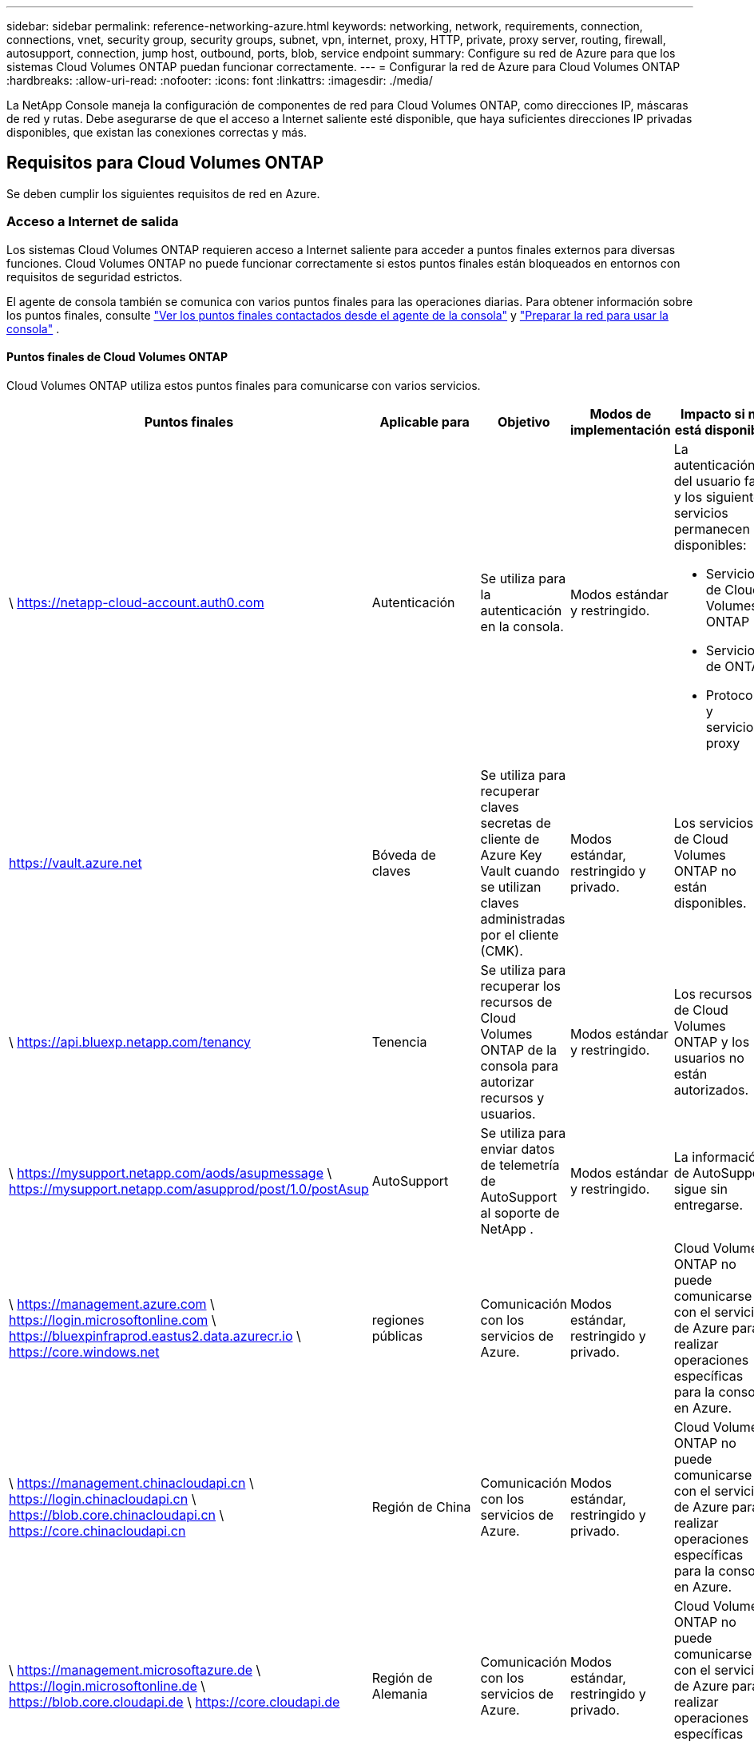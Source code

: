 ---
sidebar: sidebar 
permalink: reference-networking-azure.html 
keywords: networking, network, requirements, connection, connections, vnet, security group, security groups, subnet, vpn, internet, proxy, HTTP, private, proxy server, routing, firewall, autosupport, connection, jump host, outbound, ports, blob, service endpoint 
summary: Configure su red de Azure para que los sistemas Cloud Volumes ONTAP puedan funcionar correctamente. 
---
= Configurar la red de Azure para Cloud Volumes ONTAP
:hardbreaks:
:allow-uri-read: 
:nofooter: 
:icons: font
:linkattrs: 
:imagesdir: ./media/


[role="lead"]
La NetApp Console maneja la configuración de componentes de red para Cloud Volumes ONTAP, como direcciones IP, máscaras de red y rutas.  Debe asegurarse de que el acceso a Internet saliente esté disponible, que haya suficientes direcciones IP privadas disponibles, que existan las conexiones correctas y más.



== Requisitos para Cloud Volumes ONTAP

Se deben cumplir los siguientes requisitos de red en Azure.



=== Acceso a Internet de salida

Los sistemas Cloud Volumes ONTAP requieren acceso a Internet saliente para acceder a puntos finales externos para diversas funciones.  Cloud Volumes ONTAP no puede funcionar correctamente si estos puntos finales están bloqueados en entornos con requisitos de seguridad estrictos.

El agente de consola también se comunica con varios puntos finales para las operaciones diarias.  Para obtener información sobre los puntos finales, consulte https://docs.netapp.com/us-en/bluexp-setup-admin/task-install-connector-on-prem.html#step-3-set-up-networking["Ver los puntos finales contactados desde el agente de la consola"^] y https://docs.netapp.com/us-en/bluexp-setup-admin/reference-networking-saas-console.html["Preparar la red para usar la consola"^] .



==== Puntos finales de Cloud Volumes ONTAP

Cloud Volumes ONTAP utiliza estos puntos finales para comunicarse con varios servicios.

[cols="5*"]
|===
| Puntos finales | Aplicable para | Objetivo | Modos de implementación | Impacto si no está disponible 


| \ https://netapp-cloud-account.auth0.com | Autenticación  a| 
Se utiliza para la autenticación en la consola.
| Modos estándar y restringido.  a| 
La autenticación del usuario falla y los siguientes servicios permanecen no disponibles:

* Servicios de Cloud Volumes ONTAP
* Servicios de ONTAP
* Protocolos y servicios proxy




| https://vault.azure.net[] | Bóveda de claves | Se utiliza para recuperar claves secretas de cliente de Azure Key Vault cuando se utilizan claves administradas por el cliente (CMK). | Modos estándar, restringido y privado. | Los servicios de Cloud Volumes ONTAP no están disponibles. 


| \ https://api.bluexp.netapp.com/tenancy | Tenencia | Se utiliza para recuperar los recursos de Cloud Volumes ONTAP de la consola para autorizar recursos y usuarios. | Modos estándar y restringido. | Los recursos de Cloud Volumes ONTAP y los usuarios no están autorizados. 


| \ https://mysupport.netapp.com/aods/asupmessage \ https://mysupport.netapp.com/asupprod/post/1.0/postAsup | AutoSupport | Se utiliza para enviar datos de telemetría de AutoSupport al soporte de NetApp . | Modos estándar y restringido. | La información de AutoSupport sigue sin entregarse. 


| \ https://management.azure.com \ https://login.microsoftonline.com \ https://bluexpinfraprod.eastus2.data.azurecr.io \ https://core.windows.net | regiones públicas | Comunicación con los servicios de Azure. | Modos estándar, restringido y privado. | Cloud Volumes ONTAP no puede comunicarse con el servicio de Azure para realizar operaciones específicas para la consola en Azure. 


| \ https://management.chinacloudapi.cn \ https://login.chinacloudapi.cn \ https://blob.core.chinacloudapi.cn \ https://core.chinacloudapi.cn | Región de China | Comunicación con los servicios de Azure. | Modos estándar, restringido y privado. | Cloud Volumes ONTAP no puede comunicarse con el servicio de Azure para realizar operaciones específicas para la consola en Azure. 


| \ https://management.microsoftazure.de \ https://login.microsoftonline.de \ https://blob.core.cloudapi.de \ https://core.cloudapi.de | Región de Alemania | Comunicación con los servicios de Azure. | Modos estándar, restringido y privado. | Cloud Volumes ONTAP no puede comunicarse con el servicio de Azure para realizar operaciones específicas para la consola en Azure. 


| \ https://management.usgovcloudapi.net \ https://login.microsoftonline.us \ https://blob.core.usgovcloudapi.net \ https://core.usgovcloudapi.net | Regiones gubernamentales | Comunicación con los servicios de Azure. | Modos estándar, restringido y privado. | Cloud Volumes ONTAP no puede comunicarse con el servicio de Azure para realizar operaciones específicas para la consola en Azure. 


| \ https://management.azure.microsoft.scloud \ https://login.microsoftonline.microsoft.scloud \ https://blob.core.microsoft.scloud \ https://core.microsoft.scloud | Regiones gubernamentales del Departamento de Defensa | Comunicación con los servicios de Azure. | Modos estándar, restringido y privado. | Cloud Volumes ONTAP no puede comunicarse con el servicio de Azure para realizar operaciones específicas para la consola en Azure. 
|===


=== Configuración del proxy de red del agente de la NetApp Console

Puede utilizar la configuración de servidores proxy del agente de la NetApp Console para habilitar el acceso a Internet saliente desde Cloud Volumes ONTAP.  La consola admite dos tipos de proxies:

* *Proxy explícito*: el tráfico saliente de Cloud Volumes ONTAP utiliza la dirección HTTP del servidor proxy especificado durante la configuración del proxy del agente de la consola.  Es posible que el administrador también haya configurado credenciales de usuario y certificados CA raíz para autenticación adicional.  Si hay un certificado de CA raíz disponible para el proxy explícito, asegúrese de obtener y cargar el mismo certificado en su sistema Cloud Volumes ONTAP utilizando el https://docs.netapp.com/us-en/ontap-cli/security-certificate-install.html["CLI de ONTAP : instalación del certificado de seguridad"^] dominio.
* *Proxy transparente*: la red está configurada para enrutar automáticamente el tráfico saliente desde Cloud Volumes ONTAP a través del proxy del agente de la consola.  Al configurar un proxy transparente, el administrador solo debe proporcionar un certificado CA raíz para la conectividad desde Cloud Volumes ONTAP, no la dirección HTTP del servidor proxy.  Asegúrese de obtener y cargar el mismo certificado de CA raíz en su sistema Cloud Volumes ONTAP utilizando el https://docs.netapp.com/us-en/ontap-cli/security-certificate-install.html["CLI de ONTAP : instalación del certificado de seguridad"^] dominio.


Para obtener información sobre cómo configurar servidores proxy, consulte la https://docs.netapp.com/us-en/bluexp-setup-admin/task-configuring-proxy.html["Configurar el agente de la consola para utilizar un servidor proxy"^] .



=== Direcciones IP

La consola asigna automáticamente la cantidad necesaria de direcciones IP privadas a Cloud Volumes ONTAP en Azure.  Debe asegurarse de que su red tenga suficientes direcciones IP privadas disponibles.

La cantidad de LIF asignadas para Cloud Volumes ONTAP depende de si implementa un sistema de nodo único o un par de alta disponibilidad.  Una LIF es una dirección IP asociada a un puerto físico.  Se requiere un LIF de administración de SVM para herramientas de administración como SnapCenter.


NOTE: Un LIF iSCSI proporciona acceso de cliente a través del protocolo iSCSI y el sistema lo utiliza para otros flujos de trabajo de red importantes.  Estos LIF son necesarios y no deben eliminarse.



==== Direcciones IP para un sistema de un solo nodo

La consola asigna 5 o 6 direcciones IP a un sistema de un solo nodo:

* IP de gestión de clúster
* IP de gestión de nodos
* IP entre clústeres para SnapMirror
* IP NFS/CIFS
* IP iSCSI
+

NOTE: La IP iSCSI proporciona acceso de cliente a través del protocolo iSCSI.  El sistema también lo utiliza para otros flujos de trabajo de red importantes.  Este LIF es obligatorio y no debe eliminarse.

* Gestión de SVM (opcional, no configurada de forma predeterminada)




==== Direcciones IP para pares HA

La consola asigna direcciones IP a 4 NIC (por nodo) durante la implementación.

Tenga en cuenta que la consola crea un LIF de administración de SVM en pares de alta disponibilidad, pero no en sistemas de nodo único en Azure.

*NIC0*

* IP de gestión de nodos
* IP entre clústeres
* IP iSCSI
+

NOTE: La IP iSCSI proporciona acceso de cliente a través del protocolo iSCSI.  El sistema también lo utiliza para otros flujos de trabajo de red importantes.  Este LIF es obligatorio y no debe eliminarse.



*NIC1*

* IP de red de clúster


*NIC2*

* IP de interconexión de clúster (HA IC)


*NIC3*

* IP de NIC de Pageblob (acceso al disco)



NOTE: NIC3 solo se aplica a implementaciones de alta disponibilidad que utilizan almacenamiento de blobs de páginas.

Las direcciones IP anteriores no migran en eventos de conmutación por error.

Además, se configuran 4 IP frontend (FIP) para migrar en eventos de conmutación por error.  Estas IP de interfaz residen en el balanceador de carga.

* IP de gestión de clúster
* IP de datos del Nodo A (NFS/CIFS)
* IP de datos del Nodo B (NFS/CIFS)
* IP de gestión de SVM




=== Conexiones seguras a los servicios de Azure

De forma predeterminada, la consola habilita un vínculo privado de Azure para las conexiones entre Cloud Volumes ONTAP y las cuentas de almacenamiento de blobs en páginas de Azure.

En la mayoría de los casos, no es necesario hacer nada: la consola administra Azure Private Link por usted.  Pero si usa DNS privado de Azure, necesitará editar un archivo de configuración.  También debe tener en cuenta un requisito para la ubicación del agente de consola en Azure.

También puede desactivar la conexión de enlace privado, si así lo requieren las necesidades de su negocio.  Si deshabilita el enlace, la consola configura Cloud Volumes ONTAP para utilizar un punto final de servicio en su lugar.

link:task-enabling-private-link.html["Obtenga más información sobre el uso de Azure Private Links o puntos de conexión de servicio con Cloud Volumes ONTAP"] .



=== Conexiones con otros sistemas ONTAP

Para replicar datos entre un sistema Cloud Volumes ONTAP en Azure y sistemas ONTAP en otras redes, debe tener una conexión VPN entre la red virtual de Azure y la otra red (por ejemplo, su red corporativa).

Para obtener instrucciones, consulte la https://docs.microsoft.com/en-us/azure/vpn-gateway/vpn-gateway-howto-site-to-site-resource-manager-portal["Documentación de Microsoft Azure: Crear una conexión de sitio a sitio en el portal de Azure"^] .



=== Puerto para la interconexión HA

Un par HA de Cloud Volumes ONTAP incluye una interconexión HA, que permite que cada nodo verifique continuamente si su socio está funcionando y refleje los datos de registro en la memoria no volátil del otro.  La interconexión HA utiliza el puerto TCP 10006 para la comunicación.

De forma predeterminada, la comunicación entre los LIF de interconexión HA está abierta y no hay reglas de grupo de seguridad para este puerto.  Pero si crea un firewall entre los LIF de interconexión de HA, entonces debe asegurarse de que el tráfico TCP esté abierto para el puerto 10006 para que el par de HA pueda funcionar correctamente.



=== Solo un par de alta disponibilidad en un grupo de recursos de Azure

Debe utilizar un grupo de recursos _dedicado_ para cada par de Cloud Volumes ONTAP HA que implemente en Azure.  Solo se admite un par HA en un grupo de recursos.

La consola experimenta problemas de conexión si intenta implementar un segundo par de Cloud Volumes ONTAP HA en un grupo de recursos de Azure.



=== Reglas del grupo de seguridad

La consola crea grupos de seguridad de Azure que incluyen las reglas de entrada y salida para que Cloud Volumes ONTAP funcione correctamente. https://docs.netapp.com/us-en/bluexp-setup-admin/reference-ports-azure.html["Ver las reglas del grupo de seguridad para el agente de la consola"^] .

Los grupos de seguridad de Azure para Cloud Volumes ONTAP requieren que los puertos adecuados estén abiertos para la comunicación interna entre los nodos. https://docs.netapp.com/us-en/ontap/networking/ontap_internal_ports.html["Obtenga más información sobre los puertos internos de ONTAP"^] .

No recomendamos modificar los grupos de seguridad predefinidos ni utilizar grupos de seguridad personalizados.  Sin embargo, si debe hacerlo, tenga en cuenta que el proceso de implementación requiere que el sistema Cloud Volumes ONTAP tenga acceso completo dentro de su propia subred.  Una vez completada la implementación, si decide modificar el grupo de seguridad de red, asegúrese de mantener abiertos los puertos del clúster y los puertos de red HA.  Esto garantiza una comunicación fluida dentro del clúster Cloud Volumes ONTAP (comunicación de cualquier tipo entre los nodos).



==== Reglas de entrada para sistemas de nodo único

Cuando agrega un sistema Cloud Volumes ONTAP y elige un grupo de seguridad predefinido, puede optar por permitir el tráfico dentro de uno de los siguientes:

* *Solo VNet seleccionado*: la fuente del tráfico entrante es el rango de subred de la VNet para el sistema Cloud Volumes ONTAP y el rango de subred de la VNet donde reside el agente de la consola.  Esta es la opción recomendada.
* *Todas las redes virtuales*: la fuente del tráfico entrante es el rango de IP 0.0.0.0/0.
* *Deshabilitado*: esta opción restringe el acceso de la red pública a su cuenta de almacenamiento y deshabilita la organización en niveles de datos para los sistemas Cloud Volumes ONTAP .  Esta es una opción recomendada si sus direcciones IP privadas no deben quedar expuestas incluso dentro de la misma VNet debido a regulaciones y políticas de seguridad.


[cols="4*"]
|===
| Prioridad y nombre | Puerto y protocolo | Origen y destino | Descripción 


| 1000 entrantes_ssh | 22 TCP | De cualquiera a cualquiera | Acceso SSH a la dirección IP del LIF de administración del clúster o de un LIF de administración de nodos 


| 1001 entrante_http | 80 TCP | De cualquiera a cualquiera | Acceso HTTP a la consola web de ONTAP System Manager mediante la dirección IP del LIF de administración del clúster 


| 1002 entrante_111_tcp | 111 TCP | De cualquiera a cualquiera | Llamada a procedimiento remoto para NFS 


| 1003 entrante_111_udp | 111 UDP | De cualquiera a cualquiera | Llamada a procedimiento remoto para NFS 


| 1004 entrante_139 | 139 TCP | De cualquiera a cualquiera | Sesión de servicio NetBIOS para CIFS 


| 1005 entrante_161-162 _tcp | 161-162 TCP | De cualquiera a cualquiera | Protocolo simple de gestión de red 


| 1006 entrante_161-162 _udp | 161-162 UDP | De cualquiera a cualquiera | Protocolo simple de gestión de red 


| 1007 entrante_443 | 443 TCP | De cualquiera a cualquiera | Conectividad con el agente de la consola y acceso HTTPS a la consola web de ONTAP System Manager mediante la dirección IP del LIF de administración del clúster 


| 1008 entrante_445 | 445 TCP | De cualquiera a cualquiera | Microsoft SMB/CIFS sobre TCP con trama NetBIOS 


| 1009 entrante_635_tcp | 635 TCP | De cualquiera a cualquiera | Montaje NFS 


| 1010 entrante_635_udp | 635 UDP | De cualquiera a cualquiera | Montaje NFS 


| 1011 entrante_749 | 749 TCP | De cualquiera a cualquiera | Kerberos 


| 1012 entrante_2049_tcp | 2049 TCP | De cualquiera a cualquiera | Demonio del servidor NFS 


| 1013 entrante_2049_udp | 2049 UDP | De cualquiera a cualquiera | Demonio del servidor NFS 


| 1014 entrante_3260 | 3260 TCP | De cualquiera a cualquiera | Acceso iSCSI a través del LIF de datos iSCSI 


| 1015 entrante_4045-4046_tcp | 4045-4046 TCP | De cualquiera a cualquiera | Demonio de bloqueo NFS y monitor de estado de red 


| 1016 entrante_4045-4046_udp | 4045-4046 UDP | De cualquiera a cualquiera | Demonio de bloqueo NFS y monitor de estado de red 


| 1017 entrante_10000 | 10000 TCP | De cualquiera a cualquiera | Copia de seguridad mediante NDMP 


| 1018 entrante_11104-11105 | 11104-11105 TCP | De cualquiera a cualquiera | Transferencia de datos de SnapMirror 


| 3000 denegación de entrada _all_tcp | Cualquier puerto TCP | De cualquiera a cualquiera | Bloquear todo el resto del tráfico entrante TCP 


| 3001 entrada_denegación_todos_udp | Cualquier puerto UDP | De cualquiera a cualquiera | Bloquear todo el resto del tráfico entrante UDP 


| 65000 PermitirVnetInBound | Cualquier puerto Cualquier protocolo | Red virtual a red virtual | Tráfico entrante desde dentro de la red virtual 


| 65001 Permitir entrada del balanceador de carga de Azure | Cualquier puerto Cualquier protocolo | AzureLoadBalancer a cualquier | Tráfico de datos desde Azure Standard Load Balancer 


| 65500 DenyAllInBound | Cualquier puerto Cualquier protocolo | De cualquiera a cualquiera | Bloquear todo el resto del tráfico entrante 
|===


==== Reglas de entrada para sistemas HA

Cuando agrega un sistema Cloud Volumes ONTAP y elige un grupo de seguridad predefinido, puede optar por permitir el tráfico dentro de uno de los siguientes:

* *Solo VNet seleccionado*: la fuente del tráfico entrante es el rango de subred de la VNet para el sistema Cloud Volumes ONTAP y el rango de subred de la VNet donde reside el agente de la consola.  Esta es la opción recomendada.
* *Todas las redes virtuales*: la fuente del tráfico entrante es el rango de IP 0.0.0.0/0.



NOTE: Los sistemas HA tienen menos reglas de entrada que los sistemas de nodo único porque el tráfico de datos entrantes pasa por Azure Standard Load Balancer.  Debido a esto, el tráfico del Load Balancer debe estar abierto, como se muestra en la regla "AllowAzureLoadBalancerInBound".

* *Deshabilitado*: esta opción restringe el acceso de la red pública a su cuenta de almacenamiento y deshabilita la organización en niveles de datos para los sistemas Cloud Volumes ONTAP .  Esta es una opción recomendada si sus direcciones IP privadas no deben quedar expuestas incluso dentro de la misma VNet debido a regulaciones y políticas de seguridad.


[cols="4*"]
|===
| Prioridad y nombre | Puerto y protocolo | Origen y destino | Descripción 


| 100 entrantes_443 | 443 Cualquier protocolo | De cualquiera a cualquiera | Conectividad con el agente de la consola y acceso HTTPS a la consola web de ONTAP System Manager mediante la dirección IP del LIF de administración del clúster 


| 101 entrante_111_tcp | 111 Cualquier protocolo | De cualquiera a cualquiera | Llamada a procedimiento remoto para NFS 


| 102 entrante_2049_tcp | 2049 Cualquier protocolo | De cualquiera a cualquiera | Demonio del servidor NFS 


| 111 entrada_ssh | 22 Cualquier protocolo | De cualquiera a cualquiera | Acceso SSH a la dirección IP del LIF de administración del clúster o de un LIF de administración de nodos 


| 121 entrante_53 | 53 Cualquier protocolo | De cualquiera a cualquiera | DNS y CIFS 


| 65000 PermitirVnetInBound | Cualquier puerto Cualquier protocolo | Red virtual a red virtual | Tráfico entrante desde dentro de la red virtual 


| 65001 Permitir entrada del balanceador de carga de Azure | Cualquier puerto Cualquier protocolo | AzureLoadBalancer a cualquier | Tráfico de datos desde Azure Standard Load Balancer 


| 65500 DenyAllInBound | Cualquier puerto Cualquier protocolo | De cualquiera a cualquiera | Bloquear todo el resto del tráfico entrante 
|===


==== Reglas de salida

El grupo de seguridad predefinido para Cloud Volumes ONTAP abre todo el tráfico saliente. Si eso es aceptable, siga las reglas básicas de salida. Si necesita reglas más rígidas, utilice las reglas de salida avanzadas.



===== Reglas básicas de salida

El grupo de seguridad predefinido para Cloud Volumes ONTAP incluye las siguientes reglas de salida.

[cols="3*"]
|===
| Puerto | Protocolo | Objetivo 


| Todo | Todos los TCP | Todo el tráfico saliente 


| Todo | Todos los UDP | Todo el tráfico saliente 
|===


===== Reglas de salida avanzadas

Si necesita reglas rígidas para el tráfico saliente, puede usar la siguiente información para abrir solo aquellos puertos que Cloud Volumes ONTAP requiere para la comunicación saliente.


NOTE: La fuente es la interfaz (dirección IP) en el sistema Cloud Volumes ONTAP .

[cols="10,10,6,20,20,34"]
|===
| Servicio | Puerto | Protocolo | Fuente | Destino | Objetivo 


.18+| Directorio activo | 88 | TCP | LIF de gestión de nodos | Bosque de Active Directory | Autenticación Kerberos V 


| 137 | UDP | LIF de gestión de nodos | Bosque de Active Directory | Servicio de nombres NetBIOS 


| 138 | UDP | LIF de gestión de nodos | Bosque de Active Directory | Servicio de datagramas NetBIOS 


| 139 | TCP | LIF de gestión de nodos | Bosque de Active Directory | Sesión de servicio NetBIOS 


| 389 | TCP y UDP | LIF de gestión de nodos | Bosque de Active Directory | LDAP 


| 445 | TCP | LIF de gestión de nodos | Bosque de Active Directory | Microsoft SMB/CIFS sobre TCP con trama NetBIOS 


| 464 | TCP | LIF de gestión de nodos | Bosque de Active Directory | Cambiar y establecer contraseña de Kerberos V (SET_CHANGE) 


| 464 | UDP | LIF de gestión de nodos | Bosque de Active Directory | Administración de claves Kerberos 


| 749 | TCP | LIF de gestión de nodos | Bosque de Active Directory | Cambiar y establecer contraseña de Kerberos V (RPCSEC_GSS) 


| 88 | TCP | Datos LIF (NFS, CIFS, iSCSI) | Bosque de Active Directory | Autenticación Kerberos V 


| 137 | UDP | Datos LIF (NFS, CIFS) | Bosque de Active Directory | Servicio de nombres NetBIOS 


| 138 | UDP | Datos LIF (NFS, CIFS) | Bosque de Active Directory | Servicio de datagramas NetBIOS 


| 139 | TCP | Datos LIF (NFS, CIFS) | Bosque de Active Directory | Sesión de servicio NetBIOS 


| 389 | TCP y UDP | Datos LIF (NFS, CIFS) | Bosque de Active Directory | LDAP 


| 445 | TCP | Datos LIF (NFS, CIFS) | Bosque de Active Directory | Microsoft SMB/CIFS sobre TCP con trama NetBIOS 


| 464 | TCP | Datos LIF (NFS, CIFS) | Bosque de Active Directory | Cambiar y establecer contraseña de Kerberos V (SET_CHANGE) 


| 464 | UDP | Datos LIF (NFS, CIFS) | Bosque de Active Directory | Administración de claves Kerberos 


| 749 | TCP | Datos LIF (NFS, CIFS) | Bosque de Active Directory | Cambiar y establecer contraseña de Kerberos V (RPCSEC_GSS) 


.3+| AutoSupport | HTTPS | 443 | LIF de gestión de nodos | mysupport.netapp.com | AutoSupport (HTTPS es el predeterminado) 


| HTTP | 80 | LIF de gestión de nodos | mysupport.netapp.com | AutoSupport (solo si el protocolo de transporte se cambia de HTTPS a HTTP) 


| TCP | 3128 | LIF de gestión de nodos | Agente de consola | Envío de mensajes de AutoSupport a través de un servidor proxy en el agente de la consola, si no hay una conexión a Internet saliente disponible 


| Copias de seguridad de configuración | HTTP | 80 | LIF de gestión de nodos | \http://<dirección IP del agente de consola>/occm/offboxconfig | Envía copias de seguridad de la configuración al agente de la consola. link:https://docs.netapp.com/us-en/ontap/system-admin/node-cluster-config-backed-up-automatically-concept.html["Documentación de ONTAP"^] . 


| DHCP | 68 | UDP | LIF de gestión de nodos | DHCP | Cliente DHCP para la primera configuración 


| DHCP | 67 | UDP | LIF de gestión de nodos | DHCP | Servidor DHCP 


| DNS | 53 | UDP | LIF de gestión de nodos y LIF de datos (NFS, CIFS) | DNS | DNS 


| NDMP | 18600–18699 | TCP | LIF de gestión de nodos | Servidores de destino | Copia NDMP 


| SMTP | 25 | TCP | LIF de gestión de nodos | Servidor de correo | Alertas SMTP, se pueden utilizar para AutoSupport 


.4+| SNMP | 161 | TCP | LIF de gestión de nodos | Servidor de monitorización | Monitoreo mediante trampas SNMP 


| 161 | UDP | LIF de gestión de nodos | Servidor de monitorización | Monitoreo mediante trampas SNMP 


| 162 | TCP | LIF de gestión de nodos | Servidor de monitorización | Monitoreo mediante trampas SNMP 


| 162 | UDP | LIF de gestión de nodos | Servidor de monitorización | Monitoreo mediante trampas SNMP 


.2+| SnapMirror | 11104 | TCP | LIF entre clústeres | LIF entre clústeres de ONTAP | Gestión de sesiones de comunicación entre clústeres para SnapMirror 


| 11105 | TCP | LIF entre clústeres | LIF entre clústeres de ONTAP | Transferencia de datos de SnapMirror 


| Registro del sistema | 514 | UDP | LIF de gestión de nodos | Servidor de syslog | Mensajes de reenvío de syslog 
|===


== Requisitos para el agente de consola

Si aún no ha creado un agente de consola, también debe revisar los requisitos de red para el agente de consola.

* https://docs.netapp.com/us-en/bluexp-setup-admin/task-quick-start-connector-azure.html["Ver los requisitos de red para el agente de consola"^]
* https://docs.netapp.com/us-en/bluexp-setup-admin/reference-ports-azure.html["Reglas de grupo de seguridad en Azure"^]


.Temas relacionados
* link:task-verify-autosupport.html["Verificar la configuración de AutoSupport para Cloud Volumes ONTAP"]
* https://docs.netapp.com/us-en/ontap/networking/ontap_internal_ports.html["Obtenga más información sobre los puertos internos de ONTAP"^] .

